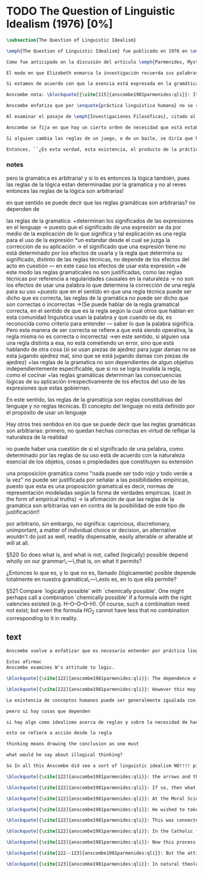 #+PROPERTY: header-args:latex :tangle ../../tex/ch3/diacronico/qli.tex
# -----------------------------------------------------------------------------
# Santa Teresa Benedicta de la Cruz, ruega por nosotros

* TODO The Question of Linguistic Idealism (1976) [0%]
#+BEGIN_SRC latex
  \subsection{The Question of Linguistic Idealism}
#+END_SRC
#+BEGIN_SRC latex
\emph{The Question of Linguistic Idealism} fue publicado en 1976 en \emph{Acta Philosophica Fennica} junto a otros ensayos sobre Wittgenstein en honor de G.\,H.\,von Wright. Georg Henrik von Wright fue sucesor de Wittgenstein en la cátedra de filosofía en Cambrdige entre 1948--1951, puesto que Anscombe ocuparía en 1970; también fue con Elizabeth uno de los responsables del legado literario de Wittgenstein.

Como fue anticipado en la discusión del artículo \emph{Parmenides, Mystery and Contradiction} este ensayo sirve como conclusión al primer volumen de los \emph{Collected Philosophical Papers} dedicados a distintas reflexiones en torno a la relación entre la realidad, el pensamiento y el lenguaje. En aquel artículo la tradición subyacente al \emph{Tractatus} fue examinada por Anscombe desde la perspectiva de \emph{Investigaciones Filosóficas}. Aquí Elizabeth examina esta segunda etapa del pensamiento de Wittgenstein y se pregunta si logra aquella difícil empresa planteada por Ludwig: \blockquote[{\cite[112]{wittgensteinrfm}}: Not empiricsm and yet realism in philosophy, that is the hardest thing]{Realismo en la filosofía sin caer en empirismo, eso es lo más complicado}.

El modo en que Elizabeth enmarca la investigación recuerda sus palabras en la introducción de esta colección: \blockquote[{\cite[xi]{anscombe1981parmenides}}: At the present day we are often perplexed with enquiries about what makes true, or what something's being thus or so \emph{consists in}; and the answer to this is thought to be an explanation of meaning. If there is no external answer, we are apparently committed to a kind of idealism.]{En la época actual con frecuencia nos quedamos perplejos con preguntas sobre qué hace a algo verdadero, o \emph{en qué consiste} el que algo sea de un modo u otro; y la respuesta a esto se piensa que es una explicación del significado. Si no hay una respuesta externa, aparentemente estamos comprometidos con un tipo de idealismo.} En \emph{Investigaciones Filosóficas} la relación entre la realidad y el pensamiento se plantea como una relación interna. Anscombe se pregunta sobre la posibilidad de que se encuentre en esta etapa del pensamiento de Wittgenstein un planteamiento idealista. Toma como punto de partida el siguiente pasaje: \blockquote[{\cite[112]{anscombe1981parmenides:qli}}: ``If anyone believes that certain concepts are absolutely the right ones, and that having different concepts would mean not realizing something that we realize\,---\,then let him imagine certain very general facts of nature to be different from what we are used to, and the formation of  concepts different from usual ones will become intelligible to him'' (Philosophical Investigations \textins{PI}, II, XII).]{``Si alguna persona cree que ciertos conceptos son absolutamente los correctos, y que tener otros conceptos significaría que no se apreciaría algo de lo que nosotros apreciamos\,---\,entonces que imagine ciertos hechos muy generales de la naturaleza como siendo distintos de lo que estamos acostumbrados, y la formación de conceptos distintos de los usuales se le harán inteligibles'' (Investigaciones Filosóficas \textins{IF}, II, XII).} Entonces plantea: \blockquote[{\cite[112]{anscombe1981parmenides:qli}}: This is one of the passages from Wittgenstein arousing ---in my mind at least--- the question: have we in his last philosophical thought what migth be called linguistic idealism? Linguistic, because he describes concepts in terms of linguistic practices. And he also wrote: ``\emph{Essence} is expressed by grammar'' (PI, I, \S371).]{Este es uno de los pasajes de Wittgenstein que despierta ---en mi mente al menos--- la pregunta: ¿tenemos en su pensamiento filosófico tardío lo que podríamos llamar idealismo linguístico? Linguistico, porque describe los conceptos en terminos de prácticas linguísticas. Y también escribió: ``La \emph{esencia} es expresada por la gramática'' (IF, I, \S371).}

Si estamos de acuerdo con que la esencia está expresada en la gramática entonces tendríamos que decir que las palabras que usamos para hablar de algo tienen que tener una gramática específica. Pero ¿esto qué significa? Esta propiedad gramática que se adscribe a estas expresiones ¿es propia del objeto del que la expresión habla, o del lenguaje? La manera de decirlo tendría que ser que la propiedad es del lenguaje, y por tanto no caracteriza al objeto sino al lenguaje, es decir, si esta expresión no tiene esta propiedad, esta gramática, deja de ser lenguaje acerca de este objeto. En este sentido la gramática \emph{corresponde} con la esencia del objeto y el objeto mismo es independiente del lenguaje. Según esto, Anscombe destaca que, efectivamente, la esencia es expresada por la gramática, sin embargo si imagináramos otro lenguaje distinto con otra gramática y otros conceptos y también personas que usaran este otro lenguaje, estas personas, en efecto, no estarían usando un lenguaje cuya gramática expresara las mismas esencias que nosotros; sin embargo, este lenguaje diferente con otros conceptos no determinaría necesariamente que estas personas no serían capaces de apreciar en la realidad cosas que nosotros somos capaces de apreciar.\footnote{\cite[Cf.~][115]{anscombe1981parmenides:qli}: Essence is expressed by grammar. But we can conceive of different concepts, i.e. of language without the same grammar. People using this would then not be using language whose grammar expressed the same essences. However, they might not thereby be missing anything that we realize.}

Anscombe nota: \blockquote[{\cite[115]{anscombe1981parmenides:qli}}: It is enormously difficult to steer in the narrow channel here: to avoid the falsehoods of idealism and the stupidities of empiricist realism.]{Es enormemente difícil conducirse en el canal estrecho aquí: evitar las falsedades del idealismo y las necedades del realismo empírico.} y propone llanamente: \blockquote[{\cite[116]{anscombe1981parmenides:qli}}: if we want to know wether Wittgenstein is a `linguistic idealist'. We shall ask the question: Does this existence, or this truth, depend upon human linguistic practice? That the \emph{meaning of expressions} is so dependent is evident; that human possesion of concepts is so dependent is not quite so evident.]{si queremos saber si Wittgenstein es un `idealista linguistico'. Hemos de hacer la pregunta: ¿Acaso esta existencia, o esta verdad, depende de la práctica linguística humana? Que el \emph{significado de las expresiones} es de este modo dependiente es evidente; que la posesión humana de conceptos es de tal manera dependiente no es tan evidente.}

Anscombe enfatiza que por \enquote{práctica linguística humana} no se refiere simplemente a producir palabras ordenadas de tal manera que componen una oración pertinente, sino que por práctica linguística entiende todas aquellas actividades dentro de las cuales el uso del lenguaje está entretejido: medir, pesar, dar y recibir, situar en algún lugar correspondiente, realizar movimientos de maneras particulares, y también actuar según la consulta de tablas, calendarios o signos. \footnote{\cite[Cf.~][117]{anscombe1981parmenides:qli}: The competent use of language is \emph{a} criterion for the possession of the concepts symbolized in it, and so we are at liberty to say: to have such-and-such linguistic practices is to have such-and-such concepts. ``Linguistic practice'' here does not mean merely the production of words properly arranged into sentences on occasions which we vaguely call ``suitable''. It is important that it includes activities \emph{other} than the production of language, into which a use of language is interwoven. For example, activities of measuring, of weighing, of giving and receiving and putting into special places, of moving about in a huge variety of ways, of consulting tables and calendars and signs and acting in a way which is connected with that consultation.}

Al examinar el pasaje de \emph{Investigaciones Filosóficas}, citado al principio, ya Anscombe ha establecido que la práctica linguística está relacionada con la existencia de ciertos conceptos, pero que de esto no se sigue que las realidades que son expresadas por estos conceptos dependen en modo alguno del pensamiento o lenguaje humanos. Y hasta ahí no se puede hablar de idealismo. Ahora bien, ¿podría haber lo que podríamos llamar un idealismo parcial? Con esta pregunta, Elizabeth dirige su atención a la lógica como el orden según el cuál los conceptos son empleados. ¿Está determinado por la práctica linguística? Anscombe cita a Kronecker que dice: ``Dios hizo los números enteros, lo demás es construcción humana'', ¿a qué se refiere? Parece sugerir que hay una parte del orden lógico que es dado por la naturaleza, y otra que es invención humana. ¿Cómo se puede describir esto?

Anscombe se fija en que hay un cierto orden de necesidad que está establecido por la práctica linguística: \blockquote[{\cite[118]{anscombe1981parmenides:qli}}: But there are, of course, a great many things whose existence does depend on human linguistic practice. The dependence is in many cases an unproblematic and trivial fact. But in others it is not trivial\,---\,it touches the nerve of great philosophical problems. The cases I have in mind are three: namely rules, rights and promises.]{hay, desde luego, una gran cantidad de cosas cuya existencia sí depende de la práctica linguística humana. La dependencia es en muchos casos un dato no problemático y trivial. Pero en otros no es trivial\,---\,sino que toca el nervio de grandes problemas filosóficos. Los casos que tengo en mente son tres: a saber, reglas, derechos y promesas.} Estos tres casos tienen asociados un cierto uso de nociones modales, es decir hay un \enquote{tener que} relacionado con ellos: de acuerdo a las \emph{reglas} de un juego o procedimiento hay ciertas acciones que tienen que ser hechas y otras que no deben hacerse, cuando alguien tiene el \emph{derecho} de hacer algo no se le puede detener, si se ha establecido un \emph{contrato} se debe de cumplir esto o no se debe hacer algo en contra de esto. Es posible pensar en distintas prácticas que son definidas por estas reglas y que no representan ninguna dificultad, sin embargo ¿qué ocurre en el caso de las reglas de la lógica? ¿Dependen de la práctica linguística?

Si alguien cambia las reglas de un juego, o de un baile, se diría que ha construido una variante, \enquote{esto ya no es ajedrez, sino otro juego}. ¿Se puede decir lo mismo de la lógica? ¿Se pueden construir variantes usando otras reglas? Para responder a esto hay que pensar en estas reglas como siendo puestas en práctica, entonces, ¿de acuerdo a qué reglas se hace esta deducción, esta transición desde reglas dadas a prácticas particulares? Anscombe destaca que: \blockquote[{\cite[121]{anscombe1981parmenides:qli}}: Always there is the logical \emph{must}: you can't have this \emph{and} that; you can't do that if you are going by this rule; you must grant this in face of that. And just as ``You can't move your king'' is the more basic expression for one learning chess, since it lies at the bottom of his learning the concept of the game and its rules, so these ``You must's'' and ``You cant's'' are the more basic expressions in logical thinking. But they are not what Hume calls ``naturally intelligible''\,---\,that is to say, they are not expressions of perception or experience. They are understood by those of normal intelligence as they are trained in the practices of reasoning.]{Siempre está ahí el \emph{tener que} lógico: no puedes tener esto \emph{y} aquello; no puedes hacer eso si estás siguiendo esta regla; tienes que conceder esto teniendo en cuenta esto otro. Y así como ``No puedes mover tu rey'' es la expresión más básica para alguien que está aprendiendo ajedrez, puesto que está en el fondo de su aprendizaje del concepto del juego y sus reglas, así estos ``Tienes que'' y ``No puedes'' son las expresiones más basicas en el pensamiento lógico. Pero estas no son lo que Hume llama ``naturalmente inteligible''\,---\,es decir, estas no son expresiones de percepción o experiencia. Son entendidas por aquellos de inteligencia ordinaria al ser adiestrados en las prácticas de razonar.}

Entonces, ``¿Es esta verdad, esta existencia, el producto de la práctica linguistica humana?''. Anscombe ha dado ya una respuesta parcial a su pregunta; en el caso de las realidades que quedan expresadas en el uso del lenguaje, conceptos como un caballo, los colores o las figuras, estos no son producto de la práctica linguística; ni de hecho, ni en la filosofía de Wittgenstein. Y entonces ¿qué de las necesidades metafísicas que pertenecen a la naturaleza de estas cosas? ¿Dependen de la practica linguistica en la filosofía de Wittgenstein? Parece que para Wittgenstein estas dependen de las reglas gramáticas que ordenan la práctica linguística. En \emph{Investigaciones Filosóficas} \S372 sugiere que el correlato en el lenguaje de las necesidades de la naturaleza, es decir, de las posibilidades determinadas al objeto por su naturaleza, son las arbitrarias reglas de la gramática. Se refiere a estas como arbitrarias puesto que no responden a ninguna realidad específica.\footnote{\cite[Cf.~][121]{anscombe1981parmenides:qli}: ``Is this truth, this existence, the product of human linguistic practice?'' This was my test question. I should perhaps have divided it up: Is it so actually? Is it so according to Wittgenstein's philosophy? Now we have partial answers. Horses and giraffes, colours and shapes\,---\,the existence of these is not such a product, either in fact or in Wittgenstein. But the metaphysical necessities belonging to the nature of such things\,---\,these \emph{seem} to be regarded by him as `grammatical rules'. ``Consider `The only correlate in language to a necessity of nature is an arbitrary rule. It is the only thing one can milk out of a necessity of nature into a proposition'''} Junto a esto, en casos particulares Wittgenstein da la impresión de sotener que algo que aparece como una necesidad metafísica es una proposición gramatical.\footnote{\cite[Cf.~][122]{anscombe1981parmenides:qli}: He always seemed to say in particular cases that something that appears as a metaphysical necessity is a proposition of grammar. Is grammar `arbitrary'?} Uno de sus ejemplos: \enquote{Toda vara tiene longitud.}
#+END_SRC
*** notes
pero la gramática es arbitraria!
y si lo es entonces la lógica también, pues las reglas de la lógica estan determinadas por la gramatica y no al reves
entonces las reglas de la lógica son arbitrarias!

en que sentido se puede decir que las reglas gramáticas son arbitrarias?
no dependen de

las reglas de la gramatica:
+determinan los significados de las expresiones en el lenguaje
-> puesto que el significado de una expresión se da por medio de la explicación de lo que significa y tal explicación es una regla para el uso de la expresión *un estandar desde el cual se juzga la corrección de su aplicación
-> el significado que una expresión tiene no está determinado por los efectos de usarla y la regla que determina su significado, distinto de las reglas técnicas, no depende de los efectos del acto en cuestión --- en este caso los efectos de usar esta expresión
+de este modo las reglas gramaticales no son justificadas, como las reglas técnicas por referencia a regularidades causales en la naturaleza
-> no son los efectos de usar una palabra lo que determina la corrección de una regla para su uso
+puesto que en el sentido en que una regla técnica puede ser dicho que es correcta, las reglas de la gramática no puede ser dicho que son correctas o incorrectas
->(Se puede hablar de la regla gramatical correcta, en el sentido de que es la regla según la cual otros que hablan en esta comunidad linguistica usan la palabra y que cuando se da, es reconocida como criterio para entender --- saber lo que la palabra significa. Pero esta manera de ser correcta se refiere a que está siendo operativa, la regla misma no es correcta o incorrecta)
->en este sentido, si alguien usa una regla distinta a esa, no está cometiendo un error, sino que está hablando de otra cosa (si se usan piezas de ajedrez para jugar damas no se esta jugando ajedrez mal, sino que se está jugando damas con piezas de ajedrez)
+las reglas de la gramatica no son dependientes de algun objetivo independientemente especificable, que si no se logra invalida la regla, como el cocinar
+las reglas gramáticas determinan las consecuencias lógicas de su aplicación irrespectivamente de los efectos del uso de las expresiones que estas gobiernan.

En este sentido, las reglas de la gramáticja son reglas constitutivas del lenguaje y no reglas técnicas. El concepto del lenguaje no está definido por el propósito de usar un lenguaje

Hay otros tres sentidos en los que se puede decir que las reglas gramáticas son arbitrarias:
primero, no quedan hechas correctas en virtud de reflejar la naturaleza de la realidad

no puede haber una cuestión de si el significado de una pelabra, como determinado por las reglas de su uso está de acuerdo con la naturaleza esencial de los objetos, cosas o propiedades que constituyen su extensión

una proposición gramática como "nada puede ser todo rojo y todo verde a la vez" no puede ser justificada por señalar a las posibilidades empíricas, puesto que esta es una proposición gramatical es decir, normas de representación modeladas según la forma de verdades empíricas. (cast in the form of empirical truths) -> la afirmación de que las reglas de la gramática son arbitrarias van en contra de la posibilidad de este tipo de justificación!!

por arbitrario, sin embargo, no significa: capricious, discretionary, unimportant, a matter of individual choice or decision, an alternative wouldn't do just as well, readily dispensable, easily alterable or alterable at will at all.


\S520 So does what is, and what is not, called (logically) possible depend wholly on our grammar\,---\,that is, on what it permits?

¿Entonces lo que es, y lo que no es, llamado (lógicamente) posible depende totalmente en nuestra gramática\,---\,esto es, en lo que ella permite?

\S521 Compare `logically possible' with `chemically possible'. One might perhaps call a combination `chemically possible' if a formula with the right valencies existed (e.g. H--O--O--O--H). Of course, such a combination need not exist; but even the formula $HO_2$ cannot have less that no combination  corresponding to it in reality.
** text
#+BEGIN_SRC latex
Anscombe vuelve a enfatizar que es necesario entender por práctica linguística algo más que el ordenar palabras en oraciones y mencionarlas en contextos apropiados.

Estas afirmac
Anscombe examines W's attitude to logic.

\blockquote[{\cite[122]{anscombe1981parmenides:qli}}: The dependence of logical possibility on grammar, and the arbitrarines that then seems to belong to what is counted as logically possible, are canvassed in the following passage: ``If a proposition is conceived as a picture of a possible state of affairs and said to show its possiblity, still it can at most do what a painting or relief or film does: and so at any rate it can't put there what is not the case. (I take this to mean: what is not the case, if what it represents \emph{is} the case.) So does it depend wholly on our grammar what will be called (logically) possible and what not\,---\,i.e. what that grammar permits?''\,---But that is surely arbitrary!\,---Is it arbitrary?\,---It is not every sentence-like formation that we know how to do something with, not every technique has its application in our life; and when we are tempted in philosophy to count some quite useless thing as a proposition, that is often because we have not considered its application sufficiently (PI, I, \S520).]{La dependencia de la posibilidad lógica en la gramática, y la arbitrariedad que desde ahí parece pertencer a lo que puede ser contado como lógicamente posible, quedan exploradas en el siguiente pasaje: ``Si una proposición es concebida como la imagen de un posible estado de las cosas y se dice que muestra su posibilidad, aún así podría lograr como mucho lo que una pintura o un relieve o un filme hace: y entonces en cualquier caso no podría establecer lo que no es de hecho. (Interpreto esto como: lo que no es de hecho, si lo que está representado \emph{es} de hecho.) ¿Entonces depende completamente en nuestra gramática qué puede llamarse (lógicamente) posible y qué no\,---\,a saber, lo que esa gramática permite?''}

\blockquote[{\cite[122]{anscombe1981parmenides:qli}}: However this may be if there is such a thing as idealism about rules and about the necessity of doing \emph{this} if you are to be in conformity with \emph{this} rule, then here Wittgenstein was a linguistic idealist. He insists that these things are the creation of human linguistic practice. To repeat, this does not mean just the practices of arranging words together and uttering them in appropriate contexts. It refers to e.g. \emph{action} on the rule; actually going \emph{this} way by the signpost.]{En cualquier caso si hay alguna cosa como idealismo acerca de reglas y acerca de la necesidad de hacer \emph{esto} si se va a estar en confromidad con \emph{esta} regla, entonces aquí Wittgenstein es un idealista linguístico. El insiste que estas cosas son la creación de la práctica humana linguística. Para repetir, esto no significa solo las prácticas de ordenar palabras y decirlas en contextos apropiados. Se refiere a por ejemplo \emph{acción} desde una regla; actualmente yendo \emph{de esta} manera según el letrero.}

La existencia de conceptos humanos puede ser generalmente igualada con la existencia de una gran variedad de practicas linguisticas, pero eso no implica para nada ninguna dpendencia en el pensamiento y lenguaje humano, en la prate de las cosas que caen bajo estos conceptos.

peero si hay cosas que dependen

si hay algo como idealismo acerca de reglas y sobre la necesidad de hacer esto si vas a estar en conformidad con esta regla, entonces aquí W. era un idealista linguístico

esto se refiere a acción desde la regla

thinking means drawing the conclusion as one must

what would he say about illogical thinking?

So In all this Anscombe did see a sort of linguistic idealism NO!!!! p131 y 118

\blockquote[{\cite[122]{anscombe1981parmenides:qli}}: the arrows and their interpretations await action: what one actually does, which is counted as what was meant: \emph{that} is what fixes the meaning: And so it is about following the rules of correct reasoning. One draws the conclusion as one `must'. That is what ``thinking'' means (RFM I, 131).]{las flechas y sus interpretaciones esperan acción: lo que hacemos de hecho, eso es lo que cuenta como lo que se quiso significar: \emph{eso} es lo que fija el significadoL y así es acerca de seguir las reglas del razonamiento correcto. Sacamos la conclusion así como `debemos'. Eso es lo que ``pensar'' significa (RFM I, 131).}

\blockquote[{\cite[122]{anscombe1981parmenides:qli}}: If so, then what will Wittgenstein say about `illogical' thinking? As I would, that it isn't thinking?]{Si esto es así, entonces ¿qué diría Wittgenstein sobre el pensamiento `ilógico'? ¿Como diría yo, que no es pensar?}

\blockquote[{\cite[122]{anscombe1981parmenides:qli}}: At the Moral Science Club he once quoted a passage from St Augustine about God which with the characteristic rhetoric of St Augustine sounded contradictory, Wittgenstein even took ``he moves without moving'' as a contradcition in intent, and was impatient being told that that at least was not so, the first ``moves'' being transitive and the second intransitive (\emph{movet, non movetur}).]{En una ocasión citó en el \emph{Moral Science Club} un pasaje de San Agustín acerca de Dios el cual con la retórica característica de San Agustín sonaba contradictorio, Wittgenstein incluso tomó ``mueve sin moverse'' como una contradicción de propósito, y se mostró impaciente al decírsele que eso al menos no era así, el primer ``mueve'' siendo transitivo y el segundo intransitivo (\emph{movet, non movetur}).}

\blockquote[{\cite[122]{anscombe1981parmenides:qli}}: He wished to take the contradiction as seriously intended and at the same time to treat it with respect.]{Él deseaba tomar la contradicción como seriamente intencional y al mismo tiempo quería tratarla con respeto.}

\blockquote[{\cite[122]{anscombe1981parmenides:qli}}: This was connected with his dislike of rationality or would-be rationality in religion. He would describe this with a characteristic simile: there is something all jagged and irregular, and some people have a desire to encase it in a smooth ball: looking within you see the jagged edges and spikes, but a smooth surface has been constructed. He preferred it left jagged. I don't know how to distribute this between philosophical observation on the one hand and personal reaction on the other.]{Esto estaba conectado con su desagrado de la racionalidad o potencial racionalidad de la religión. Describía esto con un símil característico: hay algo todo escarpado e irregular, y algunas personas tienen el deseo de encerrarlo en una esfera lisa: mirando dentro de ella se pueden ver las espinas e irregularidades, pero una superficie lisa ha sido construida sobre estas. Él prefería que se dejara escarpado. No se como distribuir esto entre observación filosófica por una parte y reacción personal por otra.}

\blockquote[{\cite[122]{anscombe1981parmenides:qli}}: In the Catholic faith, certain beliefs (such as the Trinity, the Incarnation, the Eucharist) are called ``mysteries''; this means at the very least that it is neither possible to demonstrate them nor possible to show once for all that they are not contradictory and absurd. On the other hand contradiction and absurdity is not embraced; ``This can be disproved, but I still believe it'' is not an attitude of faith at all. So ostenisble proofs of absurdity are assumed to be rebuttable, each one in turn.]{En la fe católica, ciertas creencias (como la Trinidad, la Encarnación, la Eucaristía) son llamadas ``misterios''; esto significa en el mejor de los casos que ni es posible demostrarlas ni tampoco es posible mostrar de una vez por todas que no son contradictorias y absurdas. Por otra parte la contradicción y lo absurdo no son abrazados; ``Esto puede ser refutado, pero aún así lo creo'' no es para nada una actitud de fe. Entonces las ostensibles demostraciones de absurdidad son asumidas como rebatibles, cada una en su turno.}

\blockquote[{\cite[122]{anscombe1981parmenides:qli}}: Now this process Wittgenstein himself once described: ``You can ward off \emph{each} attack as it comes'' (Personal Conversation).]{Ahora, este proceso Wittgenstein mismo lo describió en una ocasión: ``Puedes mantener a raya \emph{cada} ataque según venga'' (Conversación personal).}

\blockquote[{\cite[122--123]{anscombe1981parmenides:qli}}: But the attitude of one who does that, or wishes that that should be done, is not that of willingness to profess contradiction. On the contrary. On the other hand, religious mysteries are not a theory, the product of reasoning; their source is quite other. Wittgenstein's attitude to the whole of religion in a way assimilated it to the mysteries: thus he detested natural theology. But again, what part of this was philosophical (and therefore something which, if right, others ought to see) and what personal, it is difficult to say.]{Pero la actitud de uno que hace esto, o que desea que eso se haga, no es la de una disposición a profesar la contradicción. Al contrario. Por otra parte, los misterios religiosos no son una teoría, el producto del razonamiento; su fuente es totalmente otra. La actitud de Wittgenstein a el todo de la religión la asimilaba en cierto modo a los misterios: por consiguiente detestaba la teología natural. Pero de nuevo, qué parte de esto era filosófico (y por tanto algo que, si correcto, otros han de ver) y qué parte era personal, es difícil decir.}

\blockquote[{\cite[123]{anscombe1981parmenides:qli}}: In natural theology there is attempted reasoning from the objects of the world to something outside the world. Wittgenstein certainly worked and thought in a tradition for which this was impossible.]{En la teología natural hay un intento de razonamiento desde los objetos del mundo a algo fuera del mundo. Wittgenstein ciertamente trabajó y pensó en una tradición para la cual esto era imposible.}


#+END_SRC
